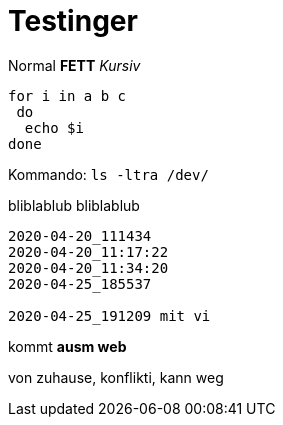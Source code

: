 
# Testinger

Normal *FETT* _Kursiv_

[source, bash]
----
for i in a b c
 do
  echo $i
done
----

Kommando: `ls -ltra /dev/`


bliblablub
bliblablub

[source, bash]
----
2020-04-20_111434
2020-04-20_11:17:22
2020-04-20_11:34:20
2020-04-25_185537

2020-04-25_191209 mit vi


----

kommt *ausm web*

von zuhause, konflikti, kann weg


